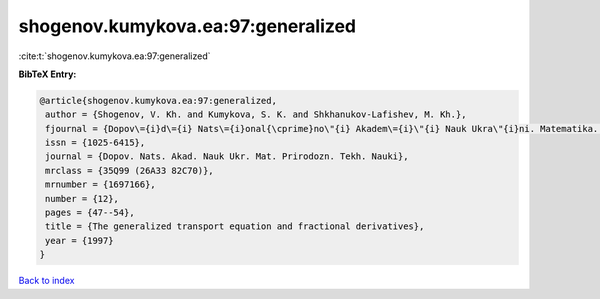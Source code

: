 shogenov.kumykova.ea:97:generalized
===================================

:cite:t:`shogenov.kumykova.ea:97:generalized`

**BibTeX Entry:**

.. code-block:: bibtex

   @article{shogenov.kumykova.ea:97:generalized,
    author = {Shogenov, V. Kh. and Kumykova, S. K. and Shkhanukov-Lafishev, M. Kh.},
    fjournal = {Dopov\={i}d\={i} Nats\={i}onal{\cprime}no\"{i} Akadem\={i}\"{i} Nauk Ukra\"{i}ni. Matematika. Prirodoznavstvo. Tekhn\={i}chn\={i} Nauki},
    issn = {1025-6415},
    journal = {Dopov. Nats. Akad. Nauk Ukr. Mat. Prirodozn. Tekh. Nauki},
    mrclass = {35Q99 (26A33 82C70)},
    mrnumber = {1697166},
    number = {12},
    pages = {47--54},
    title = {The generalized transport equation and fractional derivatives},
    year = {1997}
   }

`Back to index <../By-Cite-Keys.html>`_
